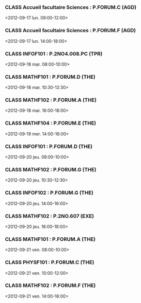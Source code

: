 *** CLASS Accueil facultaire Sciences : P.FORUM.C (AGD)
<2012-09-17 lun. 09:00-12:00>
*** CLASS Accueil facultaire Sciences : P.FORUM.F (AGD)
<2012-09-17 lun. 14:00-18:00>
*** CLASS INFOF101 : P.2NO4.008.PC (TPR)
<2012-09-18 mar. 08:00-10:00>
*** CLASS MATHF101 : P.FORUM.D (THE)
<2012-09-18 mar. 10:30-12:30>
*** CLASS MATHF102 : P.FORUM.A (THE)
<2012-09-18 mar. 16:00-18:00>
*** CLASS MATHF104 : P.FORUM.E (THE)
<2012-09-19 mer. 14:00-16:00>
*** CLASS INFOF101 : P.FORUM.D (THE)
<2012-09-20 jeu. 08:00-10:00>
*** CLASS MATHF102 : P.FORUM.G (THE)
<2012-09-20 jeu. 10:30-12:30>
*** CLASS INFOF102 : P.FORUM.G (THE)
<2012-09-20 jeu. 14:00-16:00>
*** CLASS MATHF102 : P.2NO.607 (EXE)
<2012-09-20 jeu. 16:00-18:00>
*** CLASS MATHF101 : P.FORUM.A (THE)
<2012-09-21 ven. 08:00-10:00>
*** CLASS PHYSF101 : P.FORUM.C (THE)
<2012-09-21 ven. 10:00-12:00>
*** CLASS MATHF102 : P.FORUM.F (THE)
<2012-09-21 ven. 14:00-16:00>
